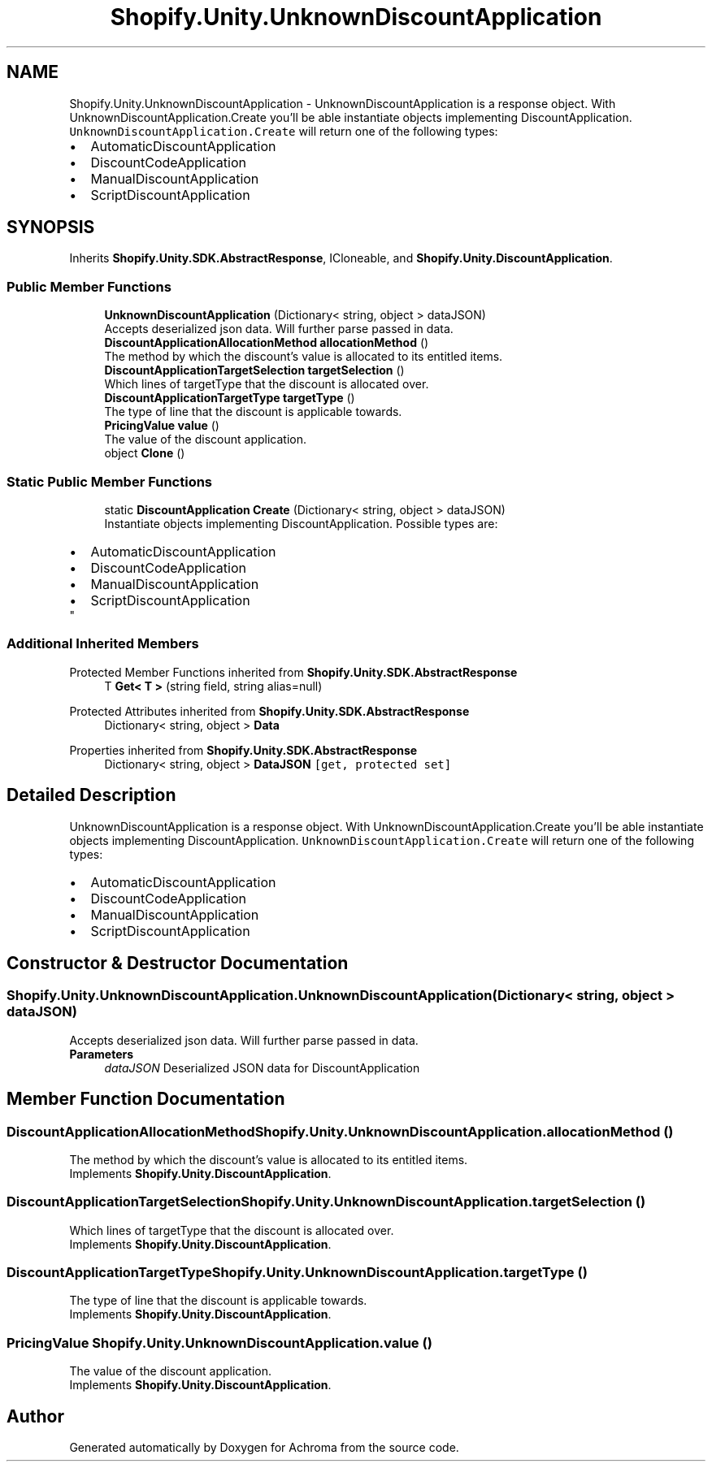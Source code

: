 .TH "Shopify.Unity.UnknownDiscountApplication" 3 "Achroma" \" -*- nroff -*-
.ad l
.nh
.SH NAME
Shopify.Unity.UnknownDiscountApplication \- UnknownDiscountApplication is a response object\&. With UnknownDiscountApplication\&.Create you'll be able instantiate objects implementing DiscountApplication\&. \fCUnknownDiscountApplication\&.Create\fP will return one of the following types: 
.PD 0
.IP "\(bu" 2
AutomaticDiscountApplication 
.IP "\(bu" 2
DiscountCodeApplication 
.IP "\(bu" 2
ManualDiscountApplication 
.IP "\(bu" 2
ScriptDiscountApplication 
.PP
 

.SH SYNOPSIS
.br
.PP
.PP
Inherits \fBShopify\&.Unity\&.SDK\&.AbstractResponse\fP, ICloneable, and \fBShopify\&.Unity\&.DiscountApplication\fP\&.
.SS "Public Member Functions"

.in +1c
.ti -1c
.RI "\fBUnknownDiscountApplication\fP (Dictionary< string, object > dataJSON)"
.br
.RI "Accepts deserialized json data\&.  Will further parse passed in data\&. "
.ti -1c
.RI "\fBDiscountApplicationAllocationMethod\fP \fBallocationMethod\fP ()"
.br
.RI "The method by which the discount's value is allocated to its entitled items\&. "
.ti -1c
.RI "\fBDiscountApplicationTargetSelection\fP \fBtargetSelection\fP ()"
.br
.RI "Which lines of targetType that the discount is allocated over\&. "
.ti -1c
.RI "\fBDiscountApplicationTargetType\fP \fBtargetType\fP ()"
.br
.RI "The type of line that the discount is applicable towards\&. "
.ti -1c
.RI "\fBPricingValue\fP \fBvalue\fP ()"
.br
.RI "The value of the discount application\&. "
.ti -1c
.RI "object \fBClone\fP ()"
.br
.in -1c
.SS "Static Public Member Functions"

.in +1c
.ti -1c
.RI "static \fBDiscountApplication\fP \fBCreate\fP (Dictionary< string, object > dataJSON)"
.br
.RI "Instantiate objects implementing DiscountApplication\&. Possible types are: 
.PD 0
.IP "\(bu" 2
AutomaticDiscountApplication 
.IP "\(bu" 2
DiscountCodeApplication 
.IP "\(bu" 2
ManualDiscountApplication 
.IP "\(bu" 2
ScriptDiscountApplication 
.PP
"
.in -1c
.SS "Additional Inherited Members"


Protected Member Functions inherited from \fBShopify\&.Unity\&.SDK\&.AbstractResponse\fP
.in +1c
.ti -1c
.RI "T \fBGet< T >\fP (string field, string alias=null)"
.br
.in -1c

Protected Attributes inherited from \fBShopify\&.Unity\&.SDK\&.AbstractResponse\fP
.in +1c
.ti -1c
.RI "Dictionary< string, object > \fBData\fP"
.br
.in -1c

Properties inherited from \fBShopify\&.Unity\&.SDK\&.AbstractResponse\fP
.in +1c
.ti -1c
.RI "Dictionary< string, object > \fBDataJSON\fP\fC [get, protected set]\fP"
.br
.in -1c
.SH "Detailed Description"
.PP 
UnknownDiscountApplication is a response object\&. With UnknownDiscountApplication\&.Create you'll be able instantiate objects implementing DiscountApplication\&. \fCUnknownDiscountApplication\&.Create\fP will return one of the following types: 
.PD 0
.IP "\(bu" 2
AutomaticDiscountApplication 
.IP "\(bu" 2
DiscountCodeApplication 
.IP "\(bu" 2
ManualDiscountApplication 
.IP "\(bu" 2
ScriptDiscountApplication 
.PP

.SH "Constructor & Destructor Documentation"
.PP 
.SS "Shopify\&.Unity\&.UnknownDiscountApplication\&.UnknownDiscountApplication (Dictionary< string, object > dataJSON)"

.PP
Accepts deserialized json data\&.  Will further parse passed in data\&. 
.PP
\fBParameters\fP
.RS 4
\fIdataJSON\fP Deserialized JSON data for DiscountApplication
.RE
.PP

.SH "Member Function Documentation"
.PP 
.SS "\fBDiscountApplicationAllocationMethod\fP Shopify\&.Unity\&.UnknownDiscountApplication\&.allocationMethod ()"

.PP
The method by which the discount's value is allocated to its entitled items\&. 
.PP
Implements \fBShopify\&.Unity\&.DiscountApplication\fP\&.
.SS "\fBDiscountApplicationTargetSelection\fP Shopify\&.Unity\&.UnknownDiscountApplication\&.targetSelection ()"

.PP
Which lines of targetType that the discount is allocated over\&. 
.PP
Implements \fBShopify\&.Unity\&.DiscountApplication\fP\&.
.SS "\fBDiscountApplicationTargetType\fP Shopify\&.Unity\&.UnknownDiscountApplication\&.targetType ()"

.PP
The type of line that the discount is applicable towards\&. 
.PP
Implements \fBShopify\&.Unity\&.DiscountApplication\fP\&.
.SS "\fBPricingValue\fP Shopify\&.Unity\&.UnknownDiscountApplication\&.value ()"

.PP
The value of the discount application\&. 
.PP
Implements \fBShopify\&.Unity\&.DiscountApplication\fP\&.

.SH "Author"
.PP 
Generated automatically by Doxygen for Achroma from the source code\&.
